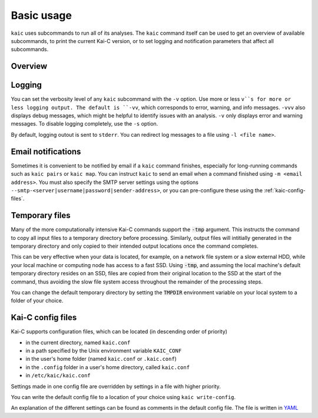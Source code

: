===========
Basic usage
===========

``kaic`` uses subcommands to run all of its analyses. The ``kaic`` command itself can
be used to get an overview of available subcommands, to print the current Kai-C version,
or to set logging and notification parameters that affect all subcommands.

********
Overview
********

.. argparse::
   :module: kaic.commands.kaic_commands
   :func: kaic_parser
   :prog: kaic
   :nodescription:
   :nodefault:


*******
Logging
*******

You can set the verbosity level of any ``kaic`` subcommand with the ``-v`` option. Use
more or less ``v``s for more or less logging output. The default is ``-vv``, which
corresponds to error, warning, and info messages. ``-vvv`` also displays debug messages,
which might be helpful to identify issues with an analysis. ``-v`` only displays error
and warning messages. To disable logging completely, use the ``-s`` option.

By default, logging outout is sent to ``stderr``. You can redirect log messages to a file
using ``-l <file name>``.


*******************
Email notifications
*******************

Sometimes it is convenient to be notified by email if a ``kaic`` command finishes,
especially for long-running commands such as ``kaic pairs`` or ``kaic map``. You can
instruct ``kaic`` to send an email when a command finished using ``-m <email address>``.
You must also specify the SMTP server settings using the options
``--smtp-<server|username|password|sender-address>``, or you can pre-configure these using
the :ref:`kaic-config-files`.


***************
Temporary files
***************

Many of the more computationally intensive Kai-C commands support the :code:`-tmp`
argument. This instructs the command to copy all input files to a temporary directory
before processing. Similarly, output files will intitially generated in the temporary
directory and only copied to their intended output locations once the command completes.

This can be very effective when your data is located, for example, on a network file
system or a slow external HDD, while your local machine or computing node has access
to a fast SSD. Using :code:`-tmp`, and assuming the local machine's default temporary
directory resides on an SSD, files are copied from their original location to the SSD
at the start of the command, thus avoiding the slow file system access throughout the
remainder of the processing steps.

You can change the default temporary directory by setting the :code:`TMPDIR` environment
variable on your local system to a folder of your choice.


.. _kaic-config-files:

******************
Kai-C config files
******************

Kai-C supports configuration files, which can be located (in descending order of priority)

- in the current directory, named ``kaic.conf``
- in a path specified by the Unix environment variable ``KAIC_CONF``
- in the user's home folder (named ``kaic.conf`` or ``.kaic.conf``)
- in the ``.config`` folder in a user's home directory, called ``kaic.conf``
- in ``/etc/kaic/kaic.conf``

Settings made in one config file are overridden by settings in a file with higher priority.

You can write the default config file to a location of your choice using ``kaic write-config``.

.. argparse::
   :module: kaic.commands.kaic_commands
   :func: write_config_parser
   :prog: kaic write-config
   :nodescription:
   :nodefault:

An explanation of the different settings can be found as comments in the default config file.
The file is written in `YAML <https://yaml.org/>`_
